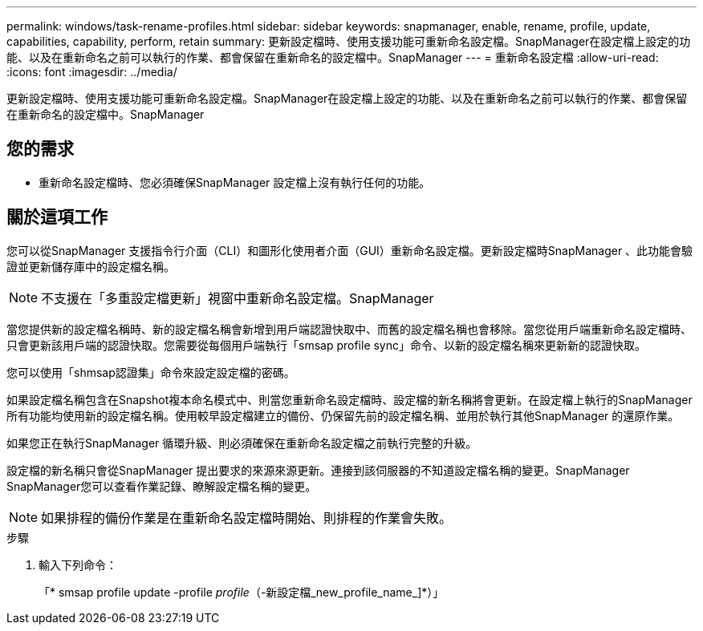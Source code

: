 ---
permalink: windows/task-rename-profiles.html 
sidebar: sidebar 
keywords: snapmanager, enable, rename, profile, update, capabilities, capability, perform, retain 
summary: 更新設定檔時、使用支援功能可重新命名設定檔。SnapManager在設定檔上設定的功能、以及在重新命名之前可以執行的作業、都會保留在重新命名的設定檔中。SnapManager 
---
= 重新命名設定檔
:allow-uri-read: 
:icons: font
:imagesdir: ../media/


[role="lead"]
更新設定檔時、使用支援功能可重新命名設定檔。SnapManager在設定檔上設定的功能、以及在重新命名之前可以執行的作業、都會保留在重新命名的設定檔中。SnapManager



== 您的需求

* 重新命名設定檔時、您必須確保SnapManager 設定檔上沒有執行任何的功能。




== 關於這項工作

您可以從SnapManager 支援指令行介面（CLI）和圖形化使用者介面（GUI）重新命名設定檔。更新設定檔時SnapManager 、此功能會驗證並更新儲存庫中的設定檔名稱。


NOTE: 不支援在「多重設定檔更新」視窗中重新命名設定檔。SnapManager

當您提供新的設定檔名稱時、新的設定檔名稱會新增到用戶端認證快取中、而舊的設定檔名稱也會移除。當您從用戶端重新命名設定檔時、只會更新該用戶端的認證快取。您需要從每個用戶端執行「smsap profile sync」命令、以新的設定檔名稱來更新新的認證快取。

您可以使用「shmsap認證集」命令來設定設定檔的密碼。

如果設定檔名稱包含在Snapshot複本命名模式中、則當您重新命名設定檔時、設定檔的新名稱將會更新。在設定檔上執行的SnapManager 所有功能均使用新的設定檔名稱。使用較早設定檔建立的備份、仍保留先前的設定檔名稱、並用於執行其他SnapManager 的還原作業。

如果您正在執行SnapManager 循環升級、則必須確保在重新命名設定檔之前執行完整的升級。

設定檔的新名稱只會從SnapManager 提出要求的來源來源更新。連接到該伺服器的不知道設定檔名稱的變更。SnapManager SnapManager您可以查看作業記錄、瞭解設定檔名稱的變更。


NOTE: 如果排程的備份作業是在重新命名設定檔時開始、則排程的作業會失敗。

.步驟
. 輸入下列命令：
+
「* smsap profile update -profile _profile_（-新設定檔_new_profile_name_]*）」


